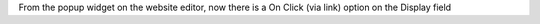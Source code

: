From the popup widget on the website editor, now there is a On Click (via link) option on the Display field
